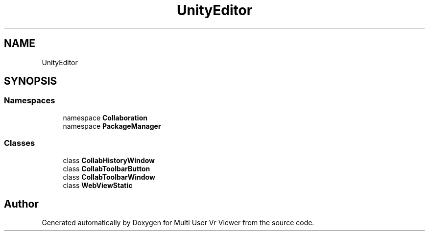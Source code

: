 .TH "UnityEditor" 3 "Sat Jul 20 2019" "Version https://github.com/Saurabhbagh/Multi-User-VR-Viewer--10th-July/" "Multi User Vr Viewer" \" -*- nroff -*-
.ad l
.nh
.SH NAME
UnityEditor
.SH SYNOPSIS
.br
.PP
.SS "Namespaces"

.in +1c
.ti -1c
.RI "namespace \fBCollaboration\fP"
.br
.ti -1c
.RI "namespace \fBPackageManager\fP"
.br
.in -1c
.SS "Classes"

.in +1c
.ti -1c
.RI "class \fBCollabHistoryWindow\fP"
.br
.ti -1c
.RI "class \fBCollabToolbarButton\fP"
.br
.ti -1c
.RI "class \fBCollabToolbarWindow\fP"
.br
.ti -1c
.RI "class \fBWebViewStatic\fP"
.br
.in -1c
.SH "Author"
.PP 
Generated automatically by Doxygen for Multi User Vr Viewer from the source code\&.
